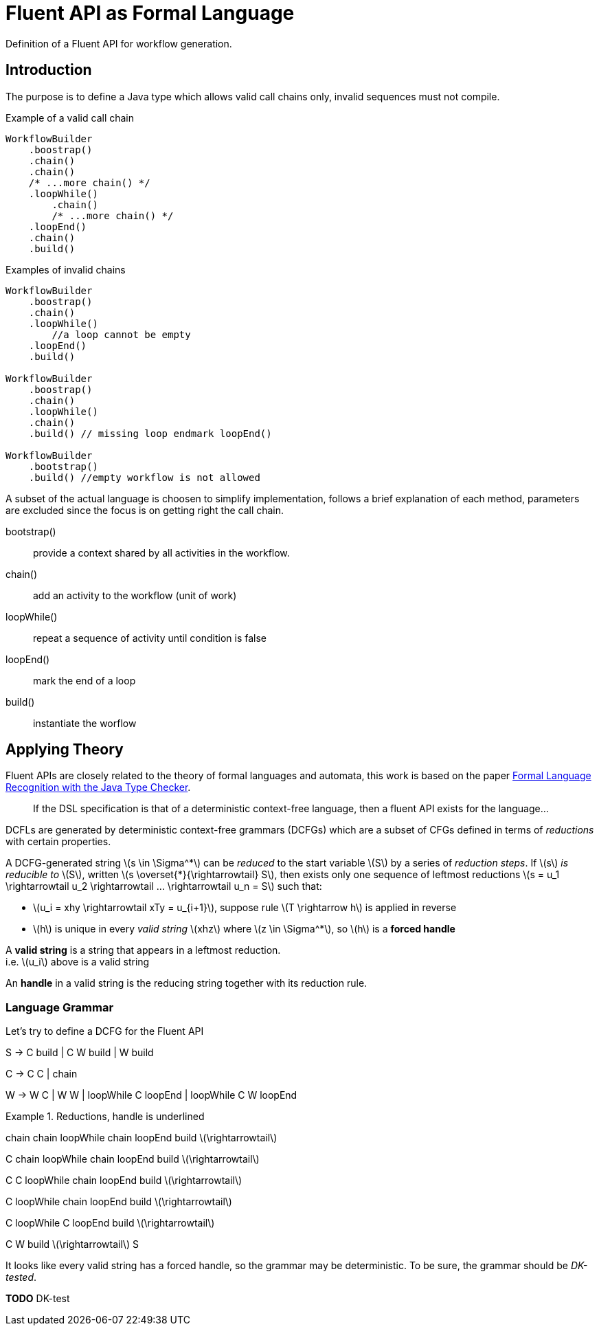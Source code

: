 = Fluent API as Formal Language
:stem: latexmath

Definition of a Fluent API for workflow generation.

== Introduction

The purpose is to define a Java type which allows valid call chains only,
invalid sequences must not compile. 

.Example of a valid call chain 
[source, java]
----
WorkflowBuilder
    .boostrap()
    .chain()
    .chain()
    /* ...more chain() */
    .loopWhile()
        .chain()
        /* ...more chain() */
    .loopEnd()
    .chain()
    .build()
----

.Examples of invalid chains
[source, java]
----
WorkflowBuilder
    .boostrap()
    .chain()
    .loopWhile() 
        //a loop cannot be empty
    .loopEnd() 
    .build()

WorkflowBuilder
    .boostrap()
    .chain()
    .loopWhile()
    .chain()
    .build() // missing loop endmark loopEnd() 

WorkflowBuilder
    .bootstrap()
    .build() //empty workflow is not allowed
----

A subset of the actual language is choosen to simplify implementation,
follows a brief explanation of each method, parameters are excluded since 
the focus is on getting right the call chain.

bootstrap():: provide a context shared by all activities in the workflow.
chain():: add an activity to the workflow (unit of work)
loopWhile():: repeat a sequence of activity until condition is false
loopEnd():: mark the end of a loop
build():: instantiate the worflow

== Applying Theory

Fluent APIs are closely related to the theory of formal languages and automata, 
this work is based on the paper https://doi.org/10.4230/LIPIcs.ECOOP.2016.10[
Formal Language Recognition with the Java Type Checker].

[quote]
If the DSL specification is that of a deterministic context-free language, 
then a fluent API exists for the language...

DCFLs are generated by deterministic context-free grammars (DCFGs) which are
a subset of CFGs defined in terms of _reductions_ with certain properties.

A DCFG-generated string stem:[s \in \Sigma^*] can be _reduced_ to the start
variable stem:[S] by a series of _reduction steps_. 
If stem:[s] _is reducible to_ stem:[S], written 
stem:[s \overset{*}{\rightarrowtail} S], then exists only one sequence of 
leftmost reductions 
stem:[s = u_1 \rightarrowtail u_2 \rightarrowtail ... \rightarrowtail u_n = S]
such that:

* stem:[u_i = xhy \rightarrowtail xTy = u_{i+1}], suppose rule 
stem:[T \rightarrow h] is applied in reverse
* stem:[h] is unique in every _valid string_ stem:[xhz] where stem:[z \in \Sigma^*], 
so stem:[h] is a *forced handle*

[sidebar]
====
A *valid string* is a string that appears in a leftmost reduction. +
i.e. stem:[u_i] above is a valid string

An *handle* in a valid string is the reducing string together with its 
reduction rule.
====

=== Language Grammar

Let's try to define a DCFG for the Fluent API

[source]
====
S -> C build | C W build | W build

C -> C C | chain

W -> W C | W W | loopWhile C loopEnd | loopWhile C W loopEnd
====

.Reductions, handle is underlined
[source]
====
{empty} [.underline]#chain# chain loopWhile chain loopEnd build stem:[\rightarrowtail]

C [.underline]#chain# loopWhile chain loopEnd build stem:[\rightarrowtail]

{empty} [.underline]#C C# loopWhile chain loopEnd build stem:[\rightarrowtail]

C loopWhile [.underline]#chain# loopEnd build stem:[\rightarrowtail]

C [.underline]#loopWhile C loopEnd# build stem:[\rightarrowtail]

{empty} [.underline]#C W build# stem:[\rightarrowtail] S
====

It looks like every valid string has a forced handle, so the grammar may be deterministic.
To be sure, the grammar should be _DK-tested_.

*TODO* DK-test






